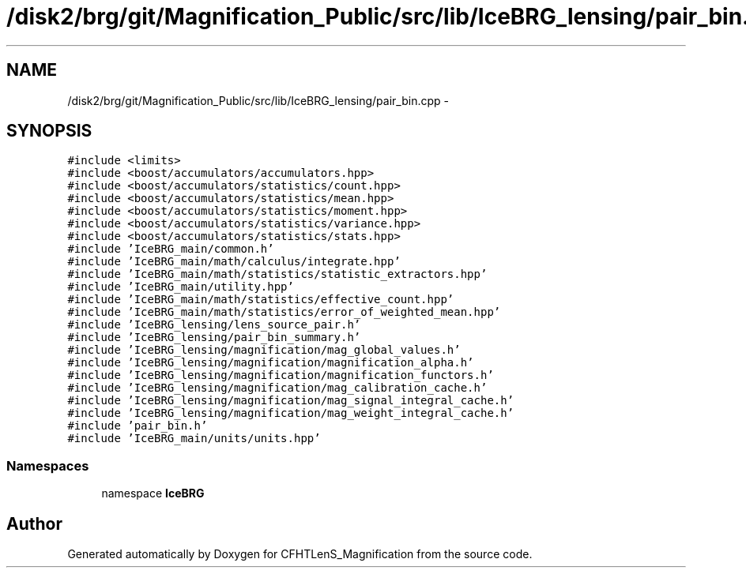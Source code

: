 .TH "/disk2/brg/git/Magnification_Public/src/lib/IceBRG_lensing/pair_bin.cpp" 3 "Tue Jul 7 2015" "Version 0.9.0" "CFHTLenS_Magnification" \" -*- nroff -*-
.ad l
.nh
.SH NAME
/disk2/brg/git/Magnification_Public/src/lib/IceBRG_lensing/pair_bin.cpp \- 
.SH SYNOPSIS
.br
.PP
\fC#include <limits>\fP
.br
\fC#include <boost/accumulators/accumulators\&.hpp>\fP
.br
\fC#include <boost/accumulators/statistics/count\&.hpp>\fP
.br
\fC#include <boost/accumulators/statistics/mean\&.hpp>\fP
.br
\fC#include <boost/accumulators/statistics/moment\&.hpp>\fP
.br
\fC#include <boost/accumulators/statistics/variance\&.hpp>\fP
.br
\fC#include <boost/accumulators/statistics/stats\&.hpp>\fP
.br
\fC#include 'IceBRG_main/common\&.h'\fP
.br
\fC#include 'IceBRG_main/math/calculus/integrate\&.hpp'\fP
.br
\fC#include 'IceBRG_main/math/statistics/statistic_extractors\&.hpp'\fP
.br
\fC#include 'IceBRG_main/utility\&.hpp'\fP
.br
\fC#include 'IceBRG_main/math/statistics/effective_count\&.hpp'\fP
.br
\fC#include 'IceBRG_main/math/statistics/error_of_weighted_mean\&.hpp'\fP
.br
\fC#include 'IceBRG_lensing/lens_source_pair\&.h'\fP
.br
\fC#include 'IceBRG_lensing/pair_bin_summary\&.h'\fP
.br
\fC#include 'IceBRG_lensing/magnification/mag_global_values\&.h'\fP
.br
\fC#include 'IceBRG_lensing/magnification/magnification_alpha\&.h'\fP
.br
\fC#include 'IceBRG_lensing/magnification/magnification_functors\&.h'\fP
.br
\fC#include 'IceBRG_lensing/magnification/mag_calibration_cache\&.h'\fP
.br
\fC#include 'IceBRG_lensing/magnification/mag_signal_integral_cache\&.h'\fP
.br
\fC#include 'IceBRG_lensing/magnification/mag_weight_integral_cache\&.h'\fP
.br
\fC#include 'pair_bin\&.h'\fP
.br
\fC#include 'IceBRG_main/units/units\&.hpp'\fP
.br

.SS "Namespaces"

.in +1c
.ti -1c
.RI "namespace \fBIceBRG\fP"
.br
.in -1c
.SH "Author"
.PP 
Generated automatically by Doxygen for CFHTLenS_Magnification from the source code\&.
